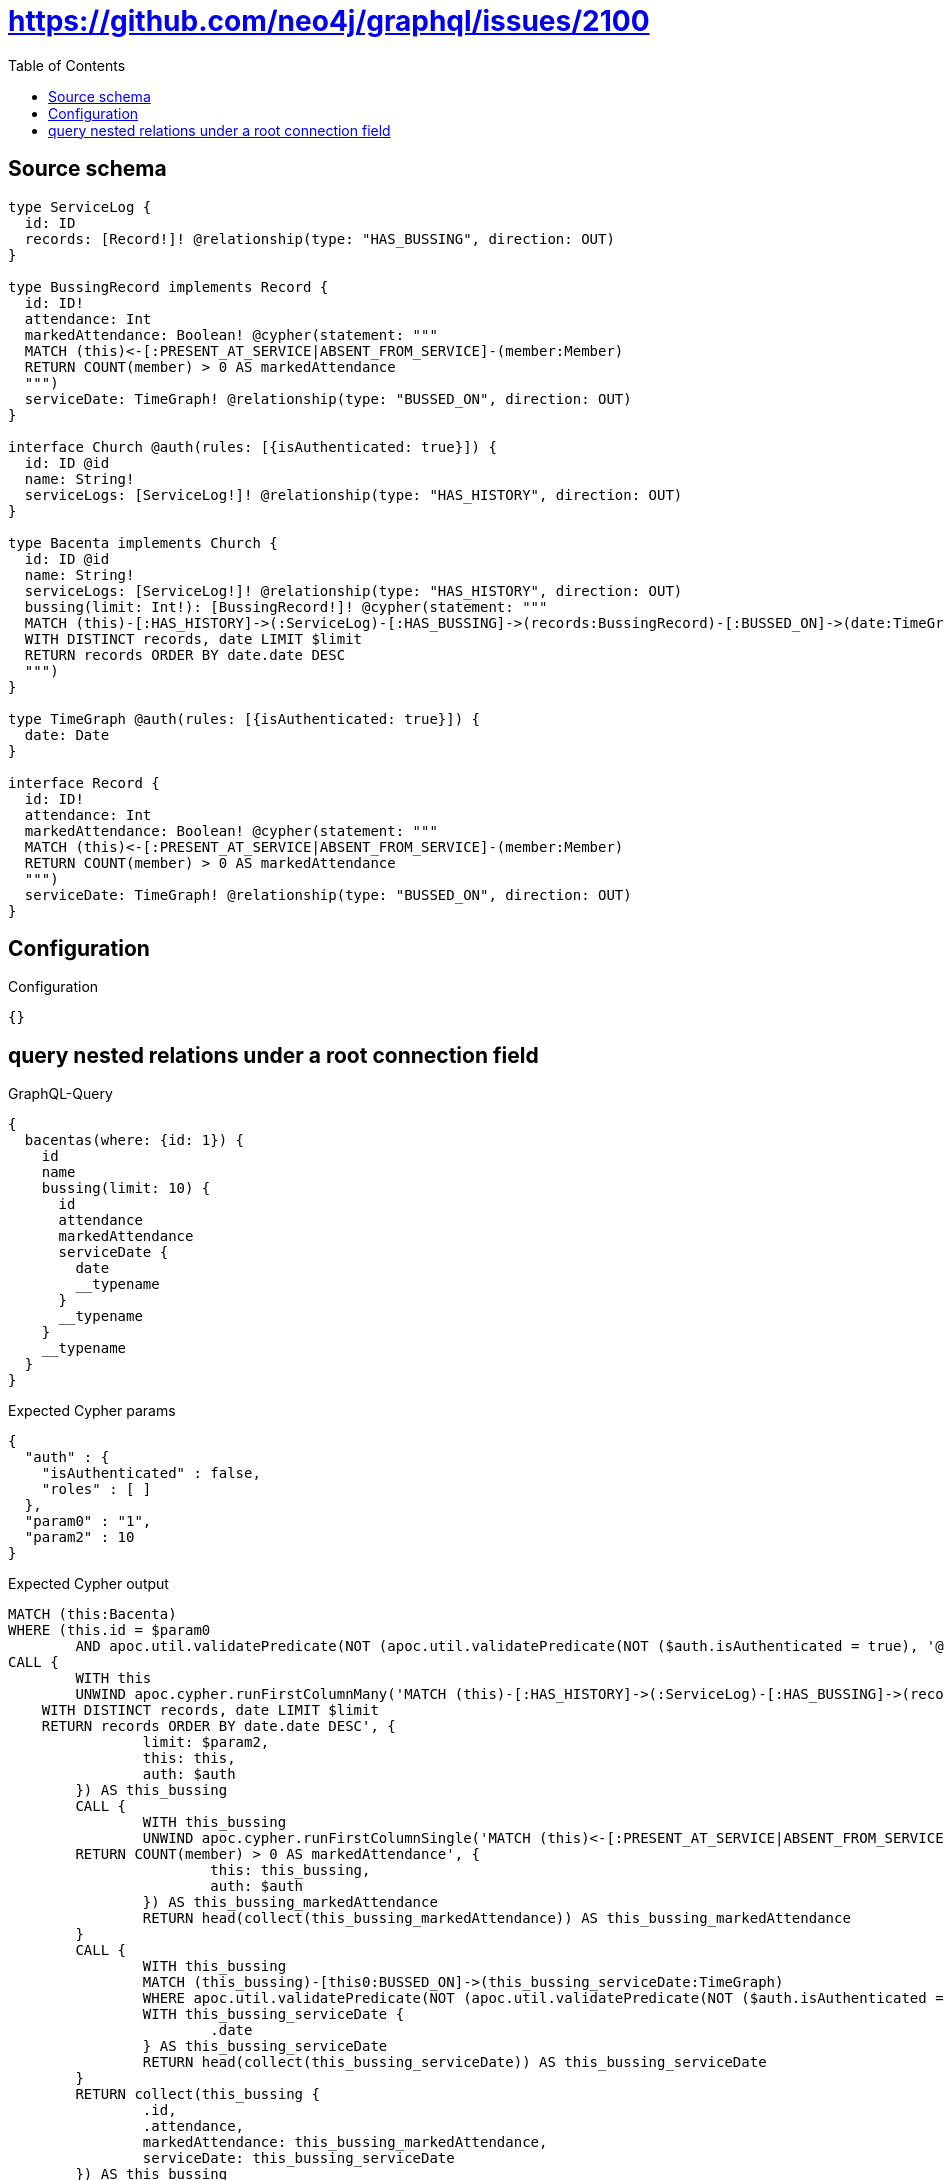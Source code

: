 :toc:

= https://github.com/neo4j/graphql/issues/2100

== Source schema

[source,graphql,schema=true]
----
type ServiceLog {
  id: ID
  records: [Record!]! @relationship(type: "HAS_BUSSING", direction: OUT)
}

type BussingRecord implements Record {
  id: ID!
  attendance: Int
  markedAttendance: Boolean! @cypher(statement: """
  MATCH (this)<-[:PRESENT_AT_SERVICE|ABSENT_FROM_SERVICE]-(member:Member)
  RETURN COUNT(member) > 0 AS markedAttendance
  """)
  serviceDate: TimeGraph! @relationship(type: "BUSSED_ON", direction: OUT)
}

interface Church @auth(rules: [{isAuthenticated: true}]) {
  id: ID @id
  name: String!
  serviceLogs: [ServiceLog!]! @relationship(type: "HAS_HISTORY", direction: OUT)
}

type Bacenta implements Church {
  id: ID @id
  name: String!
  serviceLogs: [ServiceLog!]! @relationship(type: "HAS_HISTORY", direction: OUT)
  bussing(limit: Int!): [BussingRecord!]! @cypher(statement: """
  MATCH (this)-[:HAS_HISTORY]->(:ServiceLog)-[:HAS_BUSSING]->(records:BussingRecord)-[:BUSSED_ON]->(date:TimeGraph)
  WITH DISTINCT records, date LIMIT $limit
  RETURN records ORDER BY date.date DESC
  """)
}

type TimeGraph @auth(rules: [{isAuthenticated: true}]) {
  date: Date
}

interface Record {
  id: ID!
  attendance: Int
  markedAttendance: Boolean! @cypher(statement: """
  MATCH (this)<-[:PRESENT_AT_SERVICE|ABSENT_FROM_SERVICE]-(member:Member)
  RETURN COUNT(member) > 0 AS markedAttendance
  """)
  serviceDate: TimeGraph! @relationship(type: "BUSSED_ON", direction: OUT)
}
----

== Configuration

.Configuration
[source,json,schema-config=true]
----
{}
----
== query nested relations under a root connection field

.GraphQL-Query
[source,graphql]
----
{
  bacentas(where: {id: 1}) {
    id
    name
    bussing(limit: 10) {
      id
      attendance
      markedAttendance
      serviceDate {
        date
        __typename
      }
      __typename
    }
    __typename
  }
}
----

.Expected Cypher params
[source,json]
----
{
  "auth" : {
    "isAuthenticated" : false,
    "roles" : [ ]
  },
  "param0" : "1",
  "param2" : 10
}
----

.Expected Cypher output
[source,cypher]
----
MATCH (this:Bacenta)
WHERE (this.id = $param0
	AND apoc.util.validatePredicate(NOT (apoc.util.validatePredicate(NOT ($auth.isAuthenticated = true), '@neo4j/graphql/UNAUTHENTICATED', [0])), '@neo4j/graphql/FORBIDDEN', [0]))
CALL {
	WITH this
	UNWIND apoc.cypher.runFirstColumnMany('MATCH (this)-[:HAS_HISTORY]->(:ServiceLog)-[:HAS_BUSSING]->(records:BussingRecord)-[:BUSSED_ON]->(date:TimeGraph)
    WITH DISTINCT records, date LIMIT $limit
    RETURN records ORDER BY date.date DESC', {
		limit: $param2,
		this: this,
		auth: $auth
	}) AS this_bussing
	CALL {
		WITH this_bussing
		UNWIND apoc.cypher.runFirstColumnSingle('MATCH (this)<-[:PRESENT_AT_SERVICE|ABSENT_FROM_SERVICE]-(member:Member)
        RETURN COUNT(member) > 0 AS markedAttendance', {
			this: this_bussing,
			auth: $auth
		}) AS this_bussing_markedAttendance
		RETURN head(collect(this_bussing_markedAttendance)) AS this_bussing_markedAttendance
	}
	CALL {
		WITH this_bussing
		MATCH (this_bussing)-[this0:BUSSED_ON]->(this_bussing_serviceDate:TimeGraph)
		WHERE apoc.util.validatePredicate(NOT (apoc.util.validatePredicate(NOT ($auth.isAuthenticated = true), '@neo4j/graphql/UNAUTHENTICATED', [0])), '@neo4j/graphql/FORBIDDEN', [0])
		WITH this_bussing_serviceDate {
			.date
		} AS this_bussing_serviceDate
		RETURN head(collect(this_bussing_serviceDate)) AS this_bussing_serviceDate
	}
	RETURN collect(this_bussing {
		.id,
		.attendance,
		markedAttendance: this_bussing_markedAttendance,
		serviceDate: this_bussing_serviceDate
	}) AS this_bussing
}
RETURN this {
	.id,
	.name,
	bussing: this_bussing
} AS this
----

'''

